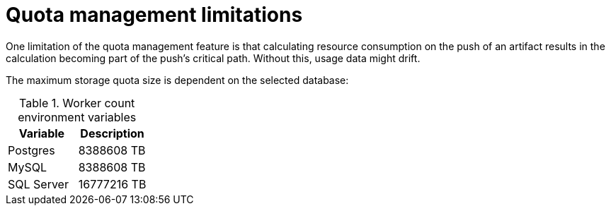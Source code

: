 :_content-type: REFERENCE
[id="quota-management-limitations"]
= Quota management limitations

One limitation of the quota management feature is that calculating resource consumption on the push of an artifact results in the calculation becoming part of the push's critical path. Without this, usage data might drift.

The maximum storage quota size is dependent on the selected database:

.Worker count environment variables
[cols="2a,2a",options="header"]
|===
|Variable |Description
|Postgres |8388608 TB
|MySQL |8388608 TB
|SQL Server |16777216 TB
|===
